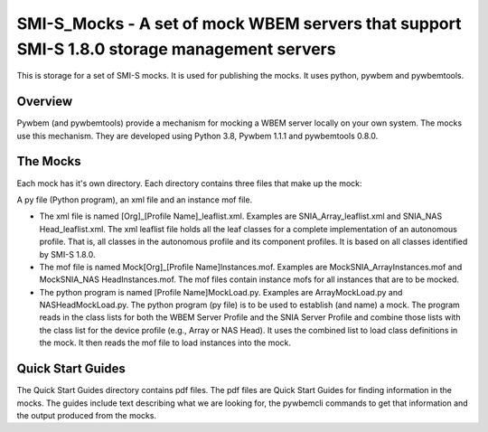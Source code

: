SMI-S_Mocks - A set of mock WBEM servers that support SMI-S 1.8.0 storage management servers
============================================================================================
This is storage for a set of SMI-S mocks. It is used for publishing the mocks. It uses
python, pywbem and pywbemtools.

Overview
--------

Pywbem (and pywbemtools) provide a mechanism for mocking a WBEM server locally on your own
system. The mocks use this mechanism. They are developed using Python 3.8, Pywbem 1.1.1 and
pywbemtools 0.8.0.

The Mocks
---------

Each mock has it's own directory. Each directory contains three files that make up the mock:

A py file (Python program), an xml file and an instance mof file.

* The xml file is named [Org]_[Profile Name]_leaflist.xml. Examples are SNIA_Array_leaflist.xml and SNIA_NAS Head_leaflist.xml.
  The xml leaflist file holds all the leaf classes for a complete implementation of an autonomous profile. That is, all 
  classes in the autonomous profile and its component profiles. It is based on all classes identified by SMI-S 1.8.0.

* The mof file is named Mock[Org]_[Profile Name]Instances.mof. Examples are MockSNIA_ArrayInstances.mof and MockSNIA_NAS     HeadInstances.mof.
  The mof files contain instance mofs for all instances that are to be mocked.

* The python program is named [Profile Name]MockLoad.py. Examples are ArrayMockLoad.py and NASHeadMockLoad.py.
  The python program (py file) is to be used to establish (and name) a mock. The program reads in the class lists 
  for both the WBEM Server Profile and the SNIA Server Profile and combine those lists with the class list for the 
  device profile (e.g., Array or NAS Head). It uses the combined list to load class definitions in the mock. It then 
  reads the mof file to load instances into the mock.

Quick Start Guides
------------------

The Quick Start Guides directory contains pdf files. The pdf files are Quick Start Guides for finding information in the mocks. 
The guides include text describing what we are looking for, the pywbemcli commands to get that information and the 
output produced from the mocks.